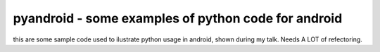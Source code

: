 ++++++++++++++++++++++++++++++++++++++++++++++++
pyandroid - some examples of python code for android
++++++++++++++++++++++++++++++++++++++++++++++++

this are some sample code used to ilustrate python usage in android, shown during my talk. Needs A LOT of refectoring.
